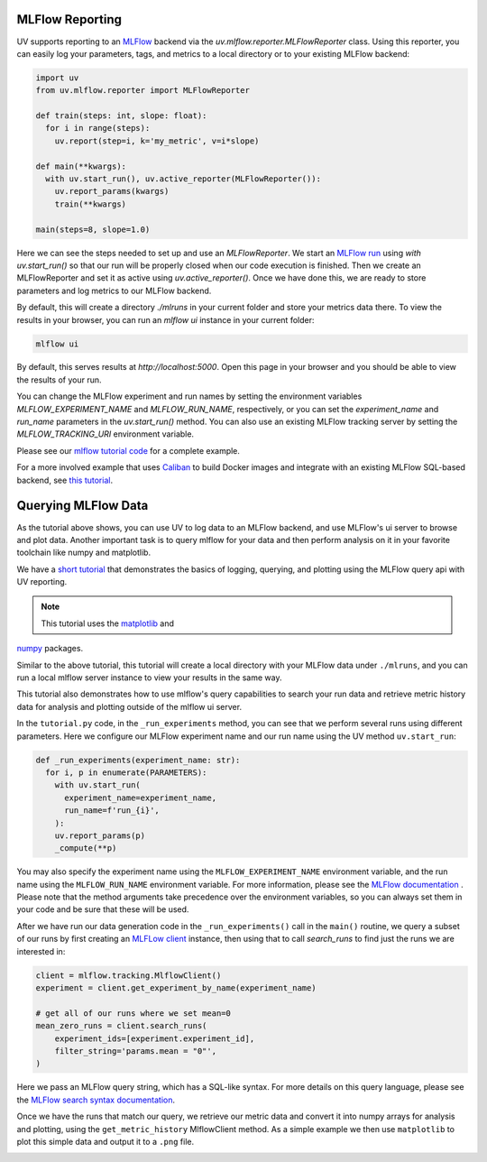MLFlow Reporting
================

UV supports reporting to an `MLFlow <https://mlflow.org>`_ backend via the
`uv.mlflow.reporter.MLFlowReporter` class. Using this reporter, you can
easily log your parameters, tags, and metrics to a local directory or to your
existing MLFlow backend:

.. code-block:: python

  import uv
  from uv.mlflow.reporter import MLFlowReporter

  def train(steps: int, slope: float):
    for i in range(steps):
      uv.report(step=i, k='my_metric', v=i*slope)

  def main(**kwargs):
    with uv.start_run(), uv.active_reporter(MLFlowReporter()):
      uv.report_params(kwargs)
      train(**kwargs)

  main(steps=8, slope=1.0)

Here we can see the steps needed to set up and use an `MLFlowReporter`. We
start an `MLFlow run <https://mlflow.org/docs/latest/tracking.html#concepts>`_ using
`with uv.start_run()` so that our run will be properly closed when our code execution
is finished. Then we create an MLFlowReporter and set it as active using `uv.active_reporter()`.
Once we have done this, we are ready to store parameters and log metrics to our MLFlow backend.

By default, this will create a directory `./mlruns` in your current folder and store
your metrics data there. To view the results in your browser, you can run an
`mlflow ui` instance in your current folder:

.. code-block:: shell-session

  mlflow ui

By default, this serves results at `http://localhost:5000`. Open this page in your browser
and you should be able to view the results of your run.

You can change the MLFlow experiment and run names by setting the environment
variables `MLFLOW_EXPERIMENT_NAME` and `MLFLOW_RUN_NAME`, respectively, or you can set
the `experiment_name` and `run_name` parameters  in the `uv.start_run()` method. You can
also use an existing MLFlow tracking server by setting the `MLFLOW_TRACKING_URI` environment
variable.

Please see our `mlflow tutorial code <https://github.com/google/uv-metrics/tree/master/tutorials/mlflow>`_
for a complete example.

For a more involved example that uses `Caliban <https://github.com/google/caliban>`_ to
build Docker images and integrate with an existing MLFlow SQL-based backend, see
`this tutorial <https://github.com/google/caliban/tree/master/tutorials/uv-metrics>`_.


Querying MLFlow Data
====================

As the tutorial above shows, you can use UV to log data to an MLFlow backend, and use
MLFlow's ui server to browse and plot data. Another important task is to query mlflow
for your data and then perform analysis on it in your favorite toolchain like
numpy and matplotlib.

We have a `short tutorial <https://github.com/google/uv-metrics/tree/matser/tutorials/mlflow_queries>`_
that demonstrates the basics of logging, querying, and plotting using the MLFlow query
api with UV reporting.

.. NOTE:: This tutorial uses the `matplotlib <https://matplotlib.org>`_ and
`numpy <https://numpy.org>`_ packages.

Similar to the above tutorial, this tutorial will create a local directory with your
MLFlow data under ``./mlruns``, and you can run a local mlflow server instance to view
your results in the same way.

This tutorial also demonstrates how to use mlflow's query capabilities to
search your run data and retrieve metric history data for analysis and
plotting outside of the mlflow ui server.

In the ``tutorial.py`` code, in the ``_run_experiments`` method, you can
see that we perform several runs using different parameters. Here we configure
our MLFlow experiment name and our run name using the UV method ``uv.start_run``:

.. code-block:: python

  def _run_experiments(experiment_name: str):
    for i, p in enumerate(PARAMETERS):
      with uv.start_run(
        experiment_name=experiment_name,
        run_name=f'run_{i}',
      ):
      uv.report_params(p)
      _compute(**p)


You may also specify the experiment name using the ``MLFLOW_EXPERIMENT_NAME``
environment variable, and the run name using the ``MLFLOW_RUN_NAME`` environment
variable. For more information, please see the
`MLFlow documentation <https://www.mlflow.org/docs/latest/python_api/mlflow.html#mlflow.start_run>`_
. Please note that the method arguments take precedence over the
environment variables, so you can always set them in your code and be sure that
these will be used.

After we have run our data generation code in the ``_run_experiments()`` call in
the ``main()`` routine, we query a subset of our runs by first creating an
`MLFLow client <https://mlflow.org/docs/latest/python_api/mlflow.tracking.html#mlflow.tracking.MlflowClient>`_
instance, then using that to call `search_runs` to find just
the runs we are interested in:

.. code-block:: python

  client = mlflow.tracking.MlflowClient()
  experiment = client.get_experiment_by_name(experiment_name)

  # get all of our runs where we set mean=0
  mean_zero_runs = client.search_runs(
      experiment_ids=[experiment.experiment_id],
      filter_string='params.mean = "0"',
  )


Here we pass an MLFlow query string, which has a SQL-like syntax. For more details
on this query language, please see the
`MLFlow search syntax documentation <https://www.mlflow.org/docs/latest/search-syntax.html>`_.

Once we have the runs that match our query, we retrieve our metric data and convert
it into numpy arrays for analysis and plotting, using the ``get_metric_history``
MlflowClient method. As a simple example we then use ``matplotlib`` to plot this
simple data and output it to a ``.png`` file.

.. image:: /_static/img/mlflow_query_tutorial.png
